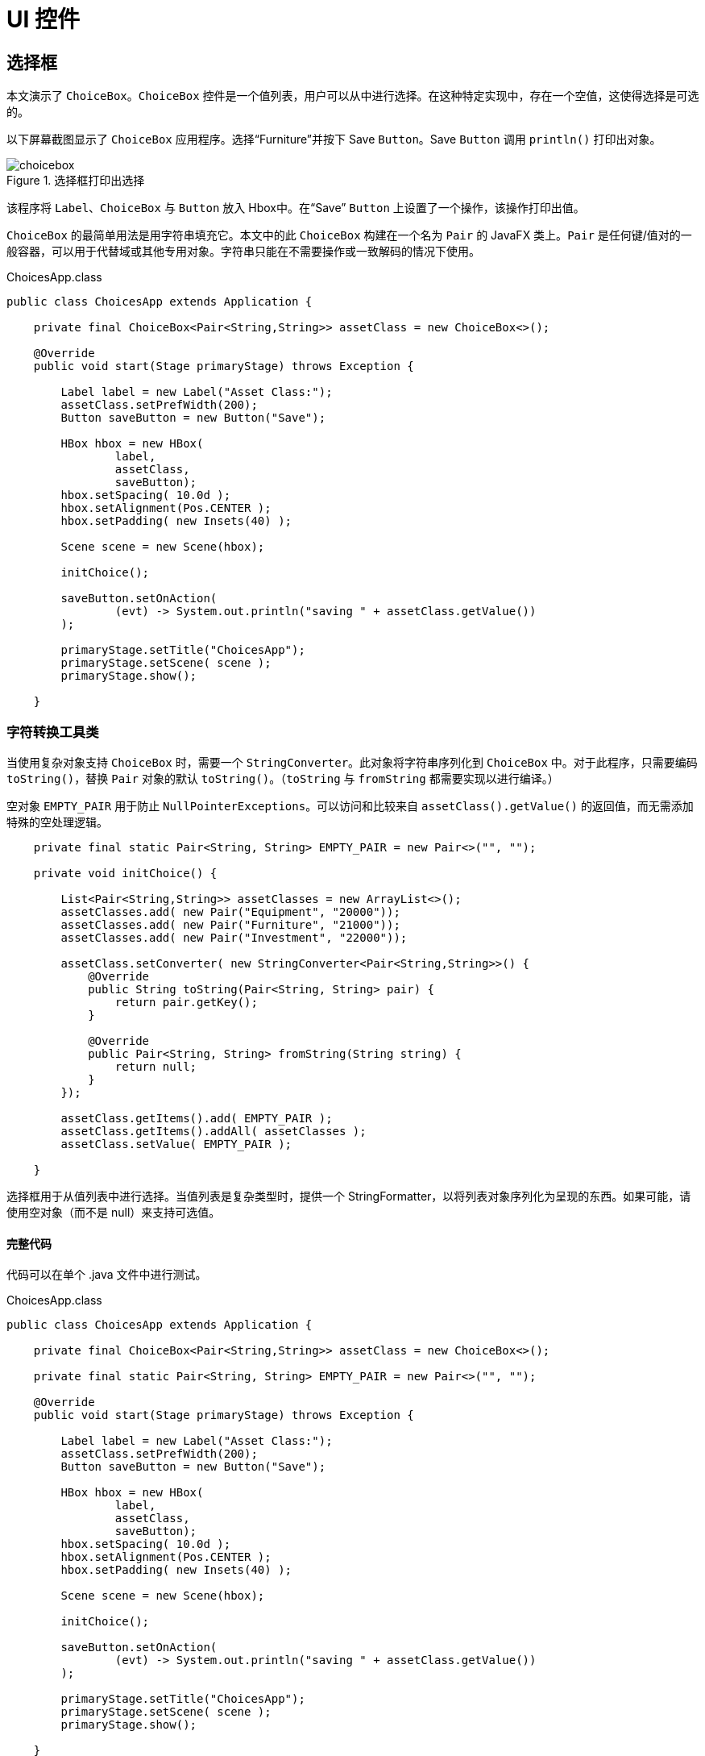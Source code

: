 = UI 控件

== 选择框

本文演示了 `ChoiceBox`。`ChoiceBox` 控件是一个值列表，用户可以从中进行选择。在这种特定实现中，存在一个空值，这使得选择是可选的。

以下屏幕截图显示了 `ChoiceBox` 应用程序。选择“Furniture”并按下 Save `Button`。Save `Button` 调用 `println()` 打印出对象。

image::images/ui-controls/choicebox.png[title="选择框打印出选择"]

该程序将 `Label`、`ChoiceBox` 与 `Button` 放入 Hbox中。在“Save” `Button` 上设置了一个操作，该操作打印出值。

`ChoiceBox` 的最简单用法是用字符串填充它。本文中的此 `ChoiceBox` 构建在一个名为 `Pair` 的 JavaFX 类上。`Pair` 是任何键/值对的一般容器，可以用于代替域或其他专用对象。字符串只能在不需要操作或一致解码的情况下使用。

[source,java]
.ChoicesApp.class
----
public class ChoicesApp extends Application {

    private final ChoiceBox<Pair<String,String>> assetClass = new ChoiceBox<>();

    @Override
    public void start(Stage primaryStage) throws Exception {

        Label label = new Label("Asset Class:");
        assetClass.setPrefWidth(200);
        Button saveButton = new Button("Save");

        HBox hbox = new HBox(
                label,
                assetClass,
                saveButton);
        hbox.setSpacing( 10.0d );
        hbox.setAlignment(Pos.CENTER );
        hbox.setPadding( new Insets(40) );

        Scene scene = new Scene(hbox);

        initChoice();

        saveButton.setOnAction(
                (evt) -> System.out.println("saving " + assetClass.getValue())
        );

        primaryStage.setTitle("ChoicesApp");
        primaryStage.setScene( scene );
        primaryStage.show();

    }
----

=== 字符转换工具类

当使用复杂对象支持 `ChoiceBox` 时，需要一个 `StringConverter`。此对象将字符串序列化到 `ChoiceBox` 中。对于此程序，只需要编码 `toString()`，替换 `Pair` 对象的默认 `toString()`。（`toString` 与 `fromString` 都需要实现以进行编译。）

空对象 `EMPTY_PAIR` 用于防止 `NullPointerExceptions`。可以访问和比较来自 `assetClass().getValue()` 的返回值，而无需添加特殊的空处理逻辑。

[source,java]
----
    private final static Pair<String, String> EMPTY_PAIR = new Pair<>("", "");

    private void initChoice() {

        List<Pair<String,String>> assetClasses = new ArrayList<>();
        assetClasses.add( new Pair("Equipment", "20000"));
        assetClasses.add( new Pair("Furniture", "21000"));
        assetClasses.add( new Pair("Investment", "22000"));

        assetClass.setConverter( new StringConverter<Pair<String,String>>() {
            @Override
            public String toString(Pair<String, String> pair) {
                return pair.getKey();
            }

            @Override
            public Pair<String, String> fromString(String string) {
                return null;
            }
        });

        assetClass.getItems().add( EMPTY_PAIR );
        assetClass.getItems().addAll( assetClasses );
        assetClass.setValue( EMPTY_PAIR );

    }
----

选择框用于从值列表中进行选择。当值列表是复杂类型时，提供一个 StringFormatter，以将列表对象序列化为呈现的东西。如果可能，请使用空对象（而不是 null）来支持可选值。

==== 完整代码

代码可以在单个 .java 文件中进行测试。

[source,java]
.ChoicesApp.class
----
public class ChoicesApp extends Application {

    private final ChoiceBox<Pair<String,String>> assetClass = new ChoiceBox<>();

    private final static Pair<String, String> EMPTY_PAIR = new Pair<>("", "");

    @Override
    public void start(Stage primaryStage) throws Exception {

        Label label = new Label("Asset Class:");
        assetClass.setPrefWidth(200);
        Button saveButton = new Button("Save");

        HBox hbox = new HBox(
                label,
                assetClass,
                saveButton);
        hbox.setSpacing( 10.0d );
        hbox.setAlignment(Pos.CENTER );
        hbox.setPadding( new Insets(40) );

        Scene scene = new Scene(hbox);

        initChoice();

        saveButton.setOnAction(
                (evt) -> System.out.println("saving " + assetClass.getValue())
        );

        primaryStage.setTitle("ChoicesApp");
        primaryStage.setScene( scene );
        primaryStage.show();

    }

    private void initChoice() {

        List<Pair<String,String>> assetClasses = new ArrayList<>();
        assetClasses.add( new Pair("Equipment", "20000"));
        assetClasses.add( new Pair("Furniture", "21000"));
        assetClasses.add( new Pair("Investment", "22000"));

        assetClass.setConverter( new StringConverter<Pair<String,String>>() {
            @Override
            public String toString(Pair<String, String> pair) {
                return pair.getKey();
            }

            @Override
            public Pair<String, String> fromString(String string) {
                return null;
            }
        });

        assetClass.getItems().add( EMPTY_PAIR );
        assetClass.getItems().addAll( assetClasses );
        assetClass.setValue( EMPTY_PAIR );

    }

    public static void main(String[] args) {
        launch(args);
    }
}
----

== 组合框

`ComboBox` 是一个混合控件，它呈现了值列表加编辑控件。本文演示了 `ComboBox` 的基本形式，它是在复杂数据结构上构建的不可编辑的项目列表。

此截图显示了包含费用帐户列表的 ComboBoxApp。该帐户存储在键/值 JavaFX 类 `Pair` 中。控制台显示用户选择“Auto Expense”后保存操作的结果。

image::images/ui-controls/combobox.png[title="组合框应用"]

此代码添加标签、组合框与按钮到 HBox。组合框将被实例化为字段，并在稍后给出的 `initCombo()` 方法中初始化。在 Save 按钮上放置一个处理程序，如果选择了一个项，那么输出一个值；如果没有选择项，那么输出一个特殊消息。

[source,java]
.CombosApp.class
----
public class CombosApp extends Application {

    private final ComboBox<Pair<String, String>> account = new ComboBox<>();

    private final static Pair<String, String> EMPTY_PAIR = new Pair<>("", "");

    @Override
    public void start(Stage primaryStage) throws Exception {

        Label accountsLabel = new Label("Account:");
        account.setPrefWidth(200);
        Button saveButton = new Button("Save");

        HBox hbox = new HBox(
                accountsLabel,
                account,
                saveButton);
        hbox.setSpacing( 10.0d );
        hbox.setAlignment(Pos.CENTER );
        hbox.setPadding( new Insets(40) );

        Scene scene = new Scene(hbox);

        initCombo();

        saveButton.setOnAction( (evt) -> {
            if( account.getValue().equals(EMPTY_PAIR) ) {
                System.out.println("no save needed; no item selected");
            } else {
                System.out.println("saving " + account.getValue());
            }
        });

        primaryStage.setTitle("CombosApp");
        primaryStage.setScene( scene );
        primaryStage.show();
    }
}
----

=== 细胞工厂

`initCombo()` 方法将多个费用帐户添加到 `List` 中。在添加了一个空的 `Pair` 对象后，这个 `List` 被添加到 `ComboBox` 项中。初始值被设置为 `EMPTY_PAIR`，这是一个常量。

如果未指定，那么 `ComboBox` 将使用对象的 `toString()` 方法（在本文中为 `Pair`）来呈现后备对象。对于字符串，例如“Yes”或“No”选择，不需要额外的代码。然而，`Pair` 的 `toString()` 将输出人类可读的键与机器首选的值。对该 `ComboBox` 的要求是在显示中仅使用人类可读的键。

为此，提供了一个细胞工厂，它将以 `Pair` 键作为内容配置一个 `ListCell` 对象。`Callback` 类型很冗长，但工厂的要点是在匿名内部类的 `updateItem()` 方法中设置 `ListCell` 的文本。注意，必须调用超类方法。

[source,java]
----
    private void initCombo() {

        List<Pair<String,String>> accounts = new ArrayList<>();

        accounts.add( new Pair<>("Auto Expense", "60000") );
        accounts.add( new Pair<>("Interest Expense", "61000") );
        accounts.add( new Pair<>("Office Expense", "62000") );
        accounts.add( new Pair<>("Salaries Expense", "63000") );

        account.getItems().add( EMPTY_PAIR );
        account.getItems().addAll( accounts );
        account.setValue( EMPTY_PAIR );

        Callback<ListView<Pair<String,String>>, ListCell<Pair<String,String>>> factory =
            (lv) ->
                    new ListCell<Pair<String,String>>() {
                        @Override
                        protected void updateItem(Pair<String, String> item, boolean empty) {
                            super.updateItem(item, empty);
                            if( empty ) {
                                setText("");
                            } else {
                                setText( item.getKey() );
                            }
                        }
                    };

        account.setCellFactory( factory );
        account.setButtonCell( factory.call( null ) );
    }
----

`Callback` 在 `setButtonCell()` 方法中用于为编辑控件提供单元格。请注意，此程序不可编辑，这是默认的。但是，`factory.call(null)` 是必需的，否则只有弹出菜单的内容才会被正确格式化，并且处于静止状态的控件的视图将回退为 `toString()`。

本文介绍了 `ComboBox` 的一个简单用法。由于该控件是不可编辑的，所以可以替换 `ChoiceBox`。对于不可编辑的图形渲染（用颜色编码的形状表示状态值），仍然需要 `ComboBox` 来定义控件中使用的特定 `Node`。

==== 完整代码

代码可以在单个 .java 文件中进行测试。

[source,java]
.CombosApp.class
----
public class CombosApp extends Application {

    private final ComboBox<Pair<String, String>> account = new ComboBox<>();

    private final static Pair<String, String> EMPTY_PAIR = new Pair<>("", "");

    @Override
    public void start(Stage primaryStage) throws Exception {

        Label accountsLabel = new Label("Account:");
        account.setPrefWidth(200);
        Button saveButton = new Button("Save");

        HBox hbox = new HBox(
                accountsLabel,
                account,
                saveButton);
        hbox.setSpacing( 10.0d );
        hbox.setAlignment(Pos.CENTER );
        hbox.setPadding( new Insets(40) );

        Scene scene = new Scene(hbox);

        initCombo();

        saveButton.setOnAction( (evt) -> {
            if( account.getValue().equals(EMPTY_PAIR ) ) {
                System.out.println("no save needed; no item selected");
            } else {
                System.out.println("saving " + account.getValue());
            }
        });

        primaryStage.setTitle("CombosApp");
        primaryStage.setScene( scene );
        primaryStage.show();
    }

    private void initCombo() {

        List<Pair<String,String>> accounts = new ArrayList<>();

        accounts.add( new Pair<>("Auto Expense", "60000") );
        accounts.add( new Pair<>("Interest Expense", "61000") );
        accounts.add( new Pair<>("Office Expense", "62000") );
        accounts.add( new Pair<>("Salaries Expense", "63000") );

        account.getItems().add( EMPTY_PAIR );
        account.getItems().addAll( accounts );
        account.setValue( EMPTY_PAIR );

        Callback<ListView<Pair<String,String>>, ListCell<Pair<String,String>>> factory =
            (lv) ->
                    new ListCell<Pair<String,String>>() {
                        @Override
                        protected void updateItem(Pair<String, String> item, boolean empty) {
                            super.updateItem(item, empty);
                            if( empty ) {
                                setText("");
                            } else {
                                setText( item.getKey() );
                            }
                        }
                    };

        account.setCellFactory( factory );
        account.setButtonCell( factory.call( null ) );
    }

    public static void main(String[] args) {
        launch(args);
    }
}
----

== 列表视图

=== JavaFX 中的列表视图过滤

本文演示如何在 JavaFX 应用程序中过滤列表视图。两个列表由应用程序管理。一个列表包含数据模型中的所有项目。第二个列表包含当前正在查看的项目。存储为过滤器的一小块比较逻辑在两者之间充当中介。

绑定被大量使用以保持数据结构与用户所选择的数据同步。

此截图展示了包含一个顶行的 ToggleButtons 的应用程序，它设置过滤器和包含对象的 ListView。

image::images/ui-controls/listview_filtering_screenshot.png[title="ListView 过滤应用程序的截图"]

完整代码——单个 .java 文件——将在文章的末尾列出。

==== 数据结构

该程序以域模型 Player 与 Player 对象数组开始。

[source,java]
----
static class Player {
	
	private final String team;
	private final String playerName;
	public Player(String team, String playerName) {
		this.team = team;
		this.playerName = playerName;
	}
	public String getTeam() {
		return team;
	}
	public String getPlayerName() {
		return playerName;
	}
	@Override
	public String toString() { return playerName + " (" + team + ")"; }
}
----

Player 类包含一对字段，`team` 与 `playerName`。提供了 `toString()`，这样当对象添加到 `ListView`（稍后提出）时，就不需要自定义的 `ListCell` 类。

此示例的测试数据是美国棒球运动员的列表。

[source,java]
----
Player[] players = {new Player("BOS", "David Ortiz"),
                    new Player("BOS", "Jackie Bradley Jr."),
                    new Player("BOS", "Xander Bogarts"),
                    new Player("BOS", "Mookie Betts"),
                    new Player("HOU", "Jose Altuve"),
                    new Player("HOU", "Will Harris"),
                    new Player("WSH", "Max Scherzer"),
                    new Player("WSH", "Bryce Harper"),
                    new Player("WSH", "Daniel Murphy"),
                    new Player("WSH", "Wilson Ramos") };
----

==== 模型

如本文开头所述，`ListView` 过滤围绕两个列表的管理展开。所有对象都存储在包装的 `ObservableList playersProperty` 中，而当前可见的对象存储在包装的 `FilteredList`、`viewablePlayersProperty` 中。`viewablePlayersProperty` 是由 `playersProperty` 构建的，所以对满足 `FilteredList` 条件的 `Player` 所作的更新也将会被做到 `viewablePlayers`。

[source,java]
----
ReadOnlyObjectProperty<ObservableList<Player>> playersProperty = 
		new SimpleObjectProperty<>(FXCollections.observableArrayList());

ReadOnlyObjectProperty<FilteredList<Player>> viewablePlayersProperty =
		new SimpleObjectProperty<FilteredList<Player>>(
				new FilteredList<>(playersProperty.get()
						));
----

`filterProperty()` 是一种便捷方法，它允许调用者绑定到底层谓词。

[source,java]
----
ObjectProperty<Predicate<? super Player>> filterProperty = 
	viewablePlayersProperty.get().predicateProperty();
----

UI 根节点是一个 Vbox，它包含 `ToggleButtons` 与 `ListView` 的 Hbox。

[source,java]
----
VBox vbox = new VBox();
vbox.setPadding( new Insets(10));
vbox.setSpacing(4);

HBox hbox = new HBox();
hbox.setSpacing( 2 );

ToggleGroup filterTG = new ToggleGroup();
----

==== 过滤操作

处理程序附加在 `ToggleButtons` 上，它将修改 `filterProperty`。每个 `ToggleButton` 都在 `UserData` 字段中提供了谓词。toggleHandler 在设置过滤器属性时使用提供的谓词。这段代码设置了“显示所有” ToggleButton 的特例。

[source,java]
----
@SuppressWarnings("unchecked")
EventHandler<ActionEvent> toggleHandler = (event) -> {
		ToggleButton tb = (ToggleButton)event.getSource();
	    Predicate<Player> filter = (Predicate<Player>)tb.getUserData();
	    filterProperty.set( filter );
	};

ToggleButton tbShowAll = new ToggleButton("Show All");
tbShowAll.setSelected(true);
tbShowAll.setToggleGroup( filterTG );	
tbShowAll.setOnAction(toggleHandler);
tbShowAll.setUserData( (Predicate<Player>) (Player p) -> true);
----

用于过滤特定球队的 ToggleButtons 是在运行时基于 Player 数组创建的。此流执行以下操作。

. 将 Player 列表提取出到不同球队的字符串列表
. 为每个球队字符串创建一个 ToggleButton
. 为每个 ToggleButton 设置一个谓词以用作过滤器
. 收集 ToggleButton 以添加到 Hbox 容器中

[source,java]
----
List<ToggleButton> tbs = Arrays.asList( players)
		.stream()
		.map( (p) -> p.getTeam() )
		.distinct()
		.map( (team) -> {
			ToggleButton tb = new ToggleButton( team );
			tb.setToggleGroup( filterTG );
			tb.setOnAction( toggleHandler );
			tb.setUserData( (Predicate<Player>) (Player p) -> team.equals(p.getTeam()) );
			return tb;
		})
		.collect(Collectors.toList());

hbox.getChildren().add( tbShowAll );
hbox.getChildren().addAll( tbs );
----

==== 列表视图

下一步创建 `ListView` 并将 `ListView` 绑定到 `viewablePlayersProperty`。这使 `ListView` 能够接收基于更改过滤器的更新。

[source,java]
----
ListView<Player> lv = new ListView<>();
lv.itemsProperty().bind( viewablePlayersProperty );
----

该程序的其余部分创建了一个场景并显示了舞台。`onShown` 将数据设置为 `playersProperty` 与 `viewablePlayersProperty` 列表。尽管在这个程序的特定版本中，这两个列表是同步的，但如果库存过滤器与“无过滤器”完全不同，那么不需要修改这段代码。

[source,java]
----
vbox.getChildren().addAll( hbox, lv );

Scene scene = new Scene(vbox);

primaryStage.setScene( scene );
		primaryStage.setOnShown((evt) -> {
			playersProperty.get().addAll( players );
		});

primaryStage.show();
----

本文使用绑定将可查看的球员对象列表绑定到 `ListView`。当选择 `ToggleButton` 时，可查看的球员被更新。这个选择应用了过滤器到完整的球员集合，它被单独维护为一个过滤器列表（感谢 @kleopatra_jx）。绑定用于保持 UI 同步，并允许在设计中分离关注点。

==== 深入阅读

要查看这种设计如何实现基本的添加与删除功能，请访问以下页面 https://courses.bekwam.net/public_tutorials/bkcourse_filterlistapp.php.

==== 完整代码

代码可以在单个 .java 文件中进行测试。

[source,java]
----
public class FilterListApp extends Application {

	@Override
	public void start(Stage primaryStage) throws Exception {
		
		//
		// 测试数据
		//
		Player[] players = {new Player("BOS", "David Ortiz"),
		                    new Player("BOS", "Jackie Bradley Jr."),
		                    new Player("BOS", "Xander Bogarts"),
		                    new Player("BOS", "Mookie Betts"),
		                    new Player("HOU", "Jose Altuve"),
		                    new Player("HOU", "Will Harris"),
		                    new Player("WSH", "Max Scherzer"),
		                    new Player("WSH", "Bryce Harper"),
		                    new Player("WSH", "Daniel Murphy"),
		                    new Player("WSH", "Wilson Ramos") };
		
		//
		// 设置为两个球员列表与过滤条件的模型
		//
		ReadOnlyObjectProperty<ObservableList<Player>> playersProperty = 
				new SimpleObjectProperty<>(FXCollections.observableArrayList());
		
		ReadOnlyObjectProperty<FilteredList<Player>> viewablePlayersProperty =
				new SimpleObjectProperty<FilteredList<Player>>(
						new FilteredList<>(playersProperty.get()
								));
		
		ObjectProperty<Predicate<? super Player>> filterProperty = 
			viewablePlayersProperty.get().predicateProperty();
		

		//
		// 构建 UI
		//
		VBox vbox = new VBox();
		vbox.setPadding( new Insets(10));
		vbox.setSpacing(4);
		
		HBox hbox = new HBox();
		hbox.setSpacing( 2 );
		
		ToggleGroup filterTG = new ToggleGroup();
		
		//
		// toggleHandler 操作将基于所选 TB 设置过滤器
		//
		@SuppressWarnings("unchecked")
		EventHandler<ActionEvent> toggleHandler = (event) -> {
				ToggleButton tb = (ToggleButton)event.getSource();
			    Predicate<Player> filter = (Predicate<Player>)tb.getUserData();
			    filterProperty.set( filter );
			};
		
		ToggleButton tbShowAll = new ToggleButton("Show All");
		tbShowAll.setSelected(true);
		tbShowAll.setToggleGroup( filterTG );	
		tbShowAll.setOnAction(toggleHandler);
		tbShowAll.setUserData( (Predicate<Player>) (Player p) -> true);
		
		//
		// 从球员对象中创建一个不同的球队列表，然后创建
		// ToggleButtons
		//
		List<ToggleButton> tbs = Arrays.asList( players)
				.stream()
				.map( (p) -> p.getTeam() )
				.distinct()
				.map( (team) -> {
					ToggleButton tb = new ToggleButton( team );
					tb.setToggleGroup( filterTG );
					tb.setOnAction( toggleHandler );
					tb.setUserData( (Predicate<Player>) (Player p) -> team.equals(p.getTeam()) );
					return tb;
				})
				.collect(Collectors.toList());
		
		hbox.getChildren().add( tbShowAll );
		hbox.getChildren().addAll( tbs );
		
		//
		// Create a ListView bound to the viewablePlayers property
		//
		ListView<Player> lv = new ListView<>();
		lv.itemsProperty().bind( viewablePlayersProperty );
		
		vbox.getChildren().addAll( hbox, lv );
		
		Scene scene = new Scene(vbox);
		
		primaryStage.setScene( scene );
		primaryStage.setOnShown((evt) -> {
			playersProperty.get().addAll( players );
		});
		
		primaryStage.show();
		
	}

	public static void main(String args[]) {
		launch(args);
	}
	
	static class Player {
		
		private final String team;
		private final String playerName;
		public Player(String team, String playerName) {
			this.team = team;
			this.playerName = playerName;
		}
		public String getTeam() {
			return team;
		}
		public String getPlayerName() {
			return playerName;
		}
		@Override
		public String toString() { return playerName + " (" + team + ")"; }
	}
}
----

== TableView

For JavaFX business applications, the `TableView` is an essential control.  Use a `TableView` when you need to present multiple records in a flat row/column structure.  This example shows the basic elements of a `TableView` and demonstrates the power of the component when JavaFX Binding is applied.

The demonstration app is a `TableView` and a pair of Buttons.  The `TableView` has four TableColumns: SKU, Item, Price, Tax.  The `TableView` shows three objects in three rows: Mechanical Keyboard, Product Docs, O-Rings.  The following screenshot shows the app immediately after startup.

image::images/ui-controls/tableviewselectapp_screenshot.png[title="Intial View of Demo App"]

The disabled logic of the Buttons is based on the selections in the `TableView`.  Initially, no items are selected so both Buttons are disabled.  If any item is selected -- the first item in the following screenshot -- the Inventory `Button` is enabled.  The Tax `Button` is also enabled although that requires consulting the Tax value.

image::images/ui-controls/tableviewselectapp_screenshot_selected_tax.png[title="With Taxable Item Selected"]

If the Tax value for the selected item is false, then the Tax `Button` will be disabled.  This screenshot shows the second item selected.  The Inventory `Button` is enabled but the Tax `Button` is not.

image::images/ui-controls/tableviewselectapp_screenshot_selected_notax.png[title="A Non-Taxable Item Disables the Tax Button"]

=== Model and Declarations

A `TableView` is based on a model which is a POJO called Item.

[source,java]
.Item.java
----
public class Item {

    private final String sku;
    private final String descr;
    private final Float price;
    private final Boolean taxable;

    public Item(String sku, String descr, Float price, Boolean taxable) {
        this.sku = sku;
        this.descr = descr;
        this.price = price;
        this.taxable = taxable;
    }

    public String getSku() {
        return sku;
    }

    public String getDescr() {
        return descr;
    }

    public Float getPrice() {
        return price;
    }

    public Boolean getTaxable() {
        return taxable;
    }
}
----

The `TableView` and `TableColumn` use generics in their declarations.  For `TableView`, the type parameter is Item.  For the TableColumns, the type parameters are Item and the field type.  The constructor of `TableColumn` accepts a column name.  In this example, the column names diverge slightly from the actual field names.

[source,java]
.TableSelectApp.java
----
        TableView<Item> tblItems = new TableView<>();

        TableColumn<Item, String> colSKU = new TableColumn<>("SKU");
        TableColumn<Item, String> colDescr = new TableColumn<>("Item");
        TableColumn<Item, Float> colPrice = new TableColumn<>("Price");
        TableColumn<Item, Boolean> colTaxable = new TableColumn<>("Tax");

        tblItems.getColumns().addAll(
            colSKU, colDescr, colPrice, colTaxable
        );
----

Adding model items to the `TableView` is done by adding items to the underlying collection.

[source,java]
.TableSelectApp.java
----
        tblItems.getItems().addAll(
            new Item("KBD-0455892", "Mechanical Keyboard", 100.0f, true),
            new Item( "145256", "Product Docs", 0.0f, false ),
            new Item( "OR-198975", "O-Ring (100)", 10.0f, true)
        );
----

At this point, the `TableView` has been configured and test data has been added.  However, if you were to view the program, you would see three empty rows.  That is because JavaFX is missing the linkage between the POJO and the TableColumns.  That linkage is added to the TableColumns using a cellValueFactory.

[source,java]
.TableSelectApp.java
----
        colSKU.setCellValueFactory( new PropertyValueFactory<>("sku") );
        colDescr.setCellValueFactory( new PropertyValueFactory<>("descr") );
        colPrice.setCellValueFactory( new PropertyValueFactory<>("price") );
        colTaxable.setCellValueFactory( new PropertyValueFactory<>("taxable") );
----

Viewing the program at this point will display the data in the appropriate columns.

=== Selection

To retrieve the selected item or items in a `TableView`, use the separate selectionModel object.  Calling tblItems.getSelectionModel() returns an object that includes a property "selectedItem".  This can be retrieved and used in a method, say to bring up an edit details screen.  Alternatively, getSelectionModel() can return a JavaFX property "selectedItemProperty" for binding expressions.

In the demo app, two Buttons are bound to the selectionModel of the `TableView`.  Without binding, you might add listeners that examine the selection and make a call like setDisabled() on a Button.  Prior to the `TableView` selection, you would also need initialization logic to handle the case where there is no selection.  The binding syntax expresses this logic in a declarative statement that can handle both the listener and the initialization in a single line.

[source,java]
.TableSelectApp.java
----
        Button btnInventory = new Button("Inventory");
        Button btnCalcTax = new Button("Tax");

        btnInventory.disableProperty().bind(
            tblItems.getSelectionModel().selectedItemProperty().isNull() <1>
        );
----

<1> See "Ignoring Warnings for Null Select Binding Expressions" under "Best Practices" to show how to turn off warning messages when using this construct

The btnInventory disable property will be true if there is no item selected (isNull()).  When the screen is first displayed, no selection is made and the `Button` is disabled.  Once any selection is made, btnInventory is enabled (disable=false).

the btnCalcTax logic is slightly more complex.  btnCalcTax too is disabled when there is no selection.  However, btnCalcTax will also consider the contents of the selectedItem.  A composite binding or() is used to join these two conditions.  As before, there is an isNull() expression for no selection.  The Bindings.select() checks the value of Item.taxable.  A true taxable Item will enable btnCalcTax while a false item will disable the `Button`.

[source,java]
.TableSelectApp.java
----
        btnCalcTax.disableProperty().bind(
            tblItems.getSelectionModel().selectedItemProperty().isNull().or(
                    Bindings.select(
                        tblItems.getSelectionModel().selectedItemProperty(),
                        "taxable"
                    ).isEqualTo(false)
            )
        );
----

Bindings.select() is the mechanism to extract a field from an object.  selectedItemProperty() is the changing selectedItem and "taxable" is the single-hop path to the taxable field.

This example showed how to set up a `TableView` based on a POJO.  It also featured a pair of powerful binding expressions that allow you to link related controls without writing extra listeners and initialization code.  The `TableView` is an indispensable control for the JavaFX business applications developer.  It will be the best and most familiar control for displaying a list of structured items.

=== Complete Code

The complete code for the application follows.  It is a pair of class files TableSelectApp.java and Item.java.  Item.java was already presented in its entirety in an earlier section.

[source,java]
.TableSelectApp.java
----
public class TableSelectApp extends Application {

    @Override
    public void start(Stage primaryStage) throws Exception {

        TableView<Item> tblItems = new TableView<>();
        tblItems.setColumnResizePolicy(TableView.CONSTRAINED_RESIZE_POLICY);

        VBox.setVgrow(tblItems, Priority.ALWAYS );

        TableColumn<Item, String> colSKU = new TableColumn<>("SKU");
        TableColumn<Item, String> colDescr = new TableColumn<>("Item");
        TableColumn<Item, Float> colPrice = new TableColumn<>("Price");
        TableColumn<Item, Boolean> colTaxable = new TableColumn<>("Tax");

        colSKU.setCellValueFactory( new PropertyValueFactory<>("sku") );
        colDescr.setCellValueFactory( new PropertyValueFactory<>("descr") );
        colPrice.setCellValueFactory( new PropertyValueFactory<>("price") );
        colTaxable.setCellValueFactory( new PropertyValueFactory<>("taxable") );

        tblItems.getColumns().addAll(
            colSKU, colDescr, colPrice, colTaxable
        );

        tblItems.getItems().addAll(
            new Item("KBD-0455892", "Mechanical Keyboard", 100.0f, true),
            new Item( "145256", "Product Docs", 0.0f, false ),
            new Item( "OR-198975", "O-Ring (100)", 10.0f, true)
        );

        Button btnInventory = new Button("Inventory");
        Button btnCalcTax = new Button("Tax");

        btnInventory.disableProperty().bind(
            tblItems.getSelectionModel().selectedItemProperty().isNull()
        );

        btnCalcTax.disableProperty().bind(
            tblItems.getSelectionModel().selectedItemProperty().isNull().or(
                    Bindings.select(
                        tblItems.getSelectionModel().selectedItemProperty(),
                        "taxable"
                    ).isEqualTo(false)
            )
        );

        HBox buttonHBox = new HBox( btnInventory, btnCalcTax );
        buttonHBox.setSpacing( 8 );

        VBox vbox = new VBox( tblItems, buttonHBox );
        vbox.setPadding( new Insets(10) );
        vbox.setSpacing( 10 );

        Scene scene = new Scene(vbox);

        primaryStage.setTitle("TableSelectApp");
        primaryStage.setScene( scene );
        primaryStage.setHeight( 376 );
        primaryStage.setWidth( 667 );
        primaryStage.show();
    }

    public static void main(String[] args) {

        launch(args);
    }
}
----

== ImageView

JavaFX provides the `Image` and `ImageView` classes to display BMP, GIF, JPEG, and PNG graphical images.  Image is a class that holds the bytes of the image and optionally scaling information.  The Image object is loaded by a background thread, and the Image class provides methods for interacting with the load operation.  The Image object is used independently of ImageView to create cursors and app icons.

ImageView is a JavaFX `Node` that holds an Image object.  ImageView makes an image available throughout the framework.  An ImageView can be added to a container by itself or alongside other UI controls.  For example an image can be added to a `Label` by setting the graphic property of the Label.

******************************************************************
Images can also be displayed and manipulated using JavaFX CSS.
******************************************************************

This screenshot shows a `TilePane` containing four equally-sized tiles.  Each tile contains an ImageView of a keyboard.

image::images/ui-controls/imageapp_screenshot.png[title="Different Image and ImageView Settings"]

The top-left image is displayed using the original image size of 320x240.  The top-right image is scaled proportionally.  Since the top-right image is a rectangle and the containing tile is a square, there are gaps on the top and bottom to maintain the correct ratio when stretching the width.

The lower-left image fills the container completely. However, in making the rectangular image fit the square container, the image is not scaled proportionally and instead strethed in both directions.

The lower-right image fills the container using a zoomed-in version of the image.  A square Viewport is created from a 100x100 Rectangle2D and scaled up proportionally. While the low-quality image is blurry, it is not deformed. 

=== Image

The Image class provides constructors to build an Image object from the image file dimensions or from a transformed object.  These three constructor calls create the Image objects used in the top-right, bottom-left and bottom-right tiles, respectively.

[source,java]
.ImageApp.java
----
public class ImageApp extends Application {

    private final static String IMAGE_LOC = "images/keyboard.jpg";

    @Override
    public void start(Stage primaryStage) throws Exception {

        Image image2 = new Image(IMAGE_LOC, 360.0d, 360.0d, true, true );
        Image image3 = new Image(IMAGE_LOC, 360.0d, 360.0d, false, true);
        Image image4 = new Image(IMAGE_LOC);
----

The String URL passed in to all forms of the Image constructor is relative to the classpath.  An absolute URL such as "https://www.bekwam.com/images/bekwam_logo_hdr_rounded.png" can also be used.  Note that the absolute URLs will not throw an error if their resource is not found.

image2 and image3 specify dimensions, forming a square larger than the rectangle of the original image.  image2 will preserve the aspect ratio ("true").  The constructor of image3 does not preserve the aspect ratio and will appear stretched.

=== ImageView

ImageView is a Node container that allows the Image object to be used in JavaFX containers and UI controls.  In the top-left image, a short form of ImageView is used which passes in only the image URL.  It will honor the original dimensions and does not require an additional Image object.

[source,java]
.ImageApp.java
----
        ImageView iv1 = new ImageView(IMAGE_LOC);

        ImageView iv2 = new ImageView(image2);
        ImageView iv3 = new ImageView(image3);
        ImageView iv4 = new ImageView(image4);

        iv4.setPreserveRatio(true);
        iv4.setFitHeight(360);
        iv4.setFitWidth(360);
        Rectangle2D viewportRect = new Rectangle2D(20, 50, 100, 100);
        iv4.setViewport(viewportRect);
----

iv3 and iv3 are based on the image2 and image3 objects.  Recall that these objects produced transformed images that fit the square container.

iv4 is also based on a transformed Image object, but in the case of iv4, the transformation is done through the ImageView object rather than the Image.  ImageView.setFitHeight is called rather than Image.setFitHeight.

Additionally, the Viewport of iv4 is adjusted.  The Viewport controls the visible part of the ImageView.  In this case, the Viewport is defined as a 100x100 section of the Image shifted left 20 pixels and up 50 pixels. 

This section demonstrated the Image and ImageView classes which are used to display an image in a container or other UI control.  These classes define the scaling behavior of the image and can be used with a Rectangle2D Viewport to give additional image display customization.

=== Source

The complete source code and Gradle project can be found at the link below.

https://courses.bekwam.net/public_tutorials/source/bkcourse_imageapp_sources.zip[ImageApp Source Zip]

== LineChart

While you can plot a graph using a `Line` on a `Canvas`, JavaFX's `LineChart` makes graphing easier.  In addition to customizing standard charting components like axis legends, LineChart encapsulates the source data of the graph.  As with all JavaFX controls, LineChart enables you to style the graph using CSS.

This screenshot shows a plot of seven points.  The X-Axis has units of Time Constants ranging from 0 to 5.  The Y-Axis shows Voltage ranging from 0 to 1 with more frequent gradients than the X-Axis.

image::images/ui-controls/linechartapp_screenshot.png[title="LineChartApp Screenshot"]

=== Data

LineChart includes an API for managing data.  Data points are grouped into series.  This particular example uses a single series.

[source,java]
.LineChartApp.java
----
public class LineChartApp extends Application {

    @Override
    public void start(Stage primaryStage) throws Exception {

        XYChart.Series<Double, Double> series = new XYChart.Series<>();
        series.getData().add( new XYChart.Data<>(0.0,0.0));
        series.getData().add( new XYChart.Data<>(0.7,0.5));
        series.getData().add( new XYChart.Data<>(1.0,0.632));
        series.getData().add( new XYChart.Data<>(2.0,0.865));
        series.getData().add( new XYChart.Data<>(3.0,0.95));
        series.getData().add( new XYChart.Data<>( 4.0, 0.982 ));
        series.getData().add( new XYChart.Data<>( 5.0, 0.993 ));
----

Each data point is an `XYChart.Data` object that is added to an `XYChart.Series` container.  To show a comparison of different series, create additional XYChart.Series objects.  These will be rendered as different colors by the LineChart.

=== Chart

The LineChart object is created with Axis objects.  The first Axis parameter is for the X axis. Each Axis object includes an optional label: Time Constant, Voltage (Vs).  The next two numeric parameters give the lower and upper bounds.  The final parameter sets the step increment.  Another form of the LineChart constructor, not used in this example, accepts the data.  This example, makes an explicit add() call on the LineChart's data field.

[source,java]
.LineChartApp.java
----
        LineChart lc = new LineChart(
                new NumberAxis("Time Constant", 0.0, 5.0, 1),
                new NumberAxis("Voltage (Vs)", 0.0, 1.0, 0.1)
                );

        lc.getData().add( series );    
----

The LineChart can be customized with a title using setTitle() and an individual style with setStyle().  For consistency, it is best to use a style sheet so that a single style definition can be applied across a set of LineCharts.

[source,java]
.LineChartApp.java
----
        lc.setTitle("RC Charging");
        lc.setStyle("-fx-background-color: lightgray");
----

There are many other properties that can be set to configure the LineChart.  setLegendVisible() removes a series identifier since there is only one series in this graph.  setCreateSymbols() removes a graphic on each data point that was being clipped at the origin and end of the graph.

[source,java]
.LineChartApp.java
----
        lc.setCreateSymbols(false);
        lc.setLegendVisible(false);
----

For modest reporting requirements, JavaFX provides classes like LineChart to plot multiple series of data points into a graph.  The LineChart object is highly customizable, giving control over the legends, lines, and data point icons.  Additionally, CSS styling is available to make a set of these reports consistent.

=== Source

The complete source code and Gradle project can be found at the link below.

https://courses.bekwam.net/public_tutorials/source/bkcourse_chartapp_sources.zip[ChartApp Source Zip]

== Pagination

Pagination is a UI control that lets you step through blocks of results using next, previous, and direct indexing buttons.  The Pagination class can break up long lists when scrolling is not desired.  This section presents a special case of single-item pages to form a slideshow.

=== SlideShow App

This screenshot shows the app which is a slideshow of three images.  The Pagination control renders the custom Node -- an ImageView -- and buttons at the bottom of the screen.  For each of the three images, there is a direct access button 1, 2, and 3.  There is also a pair of arrows to move to the next and previous image.  A Label marks the image index and number of images to supplement the visual cues of the buttons themselves.

image::images/ui-controls/pagination_screenshot.png[title="Pagination on First of Three Pages"]

The program begins by defining a array of three JavaFX Images: imageURLs.  In the start() method, a Pagination object is created that references the size of the array.  A PageFactory is provided which creates a Node based on the pageIndex parameter.  For this example, the pageIndex is an index into the imageURLs array.

The program forms a Scene and adds it to the primaryStage.

[source,java]
.SlideShowApp.java
----
public class SlideShowApp extends Application {

    private Image[] imageURLs = {
            new Image("https://www.bekwam.net/images/bekwam_rc_charging.png"),
            new Image("https://www.bekwam.net/images/bekwam_rc_discharging.png"),
            new Image("https://www.bekwam.net/images/bekwam_rl_scope.png")
    };

    @Override
    public void start(Stage primaryStage) throws Exception {

        Pagination pagination = new Pagination(imageURLs.length, 0);
        pagination.setPageFactory(
            pageIndex -> new ImageView(imageURLs[pageIndex])
        );

        VBox vbox = new VBox( pagination );

        Scene scene = new Scene(vbox);

        primaryStage.setScene( scene );
        primaryStage.show();
    }

    public static void main(String[] args) {
        launch(args);
    }
}
----

The Pagination class is a simple control to iterate through a long list of items.  This example used a single item per page to form a slideshow.  In both cases, this is an alternative to scrolling and is useful when you want the UI to be fixed in position.
